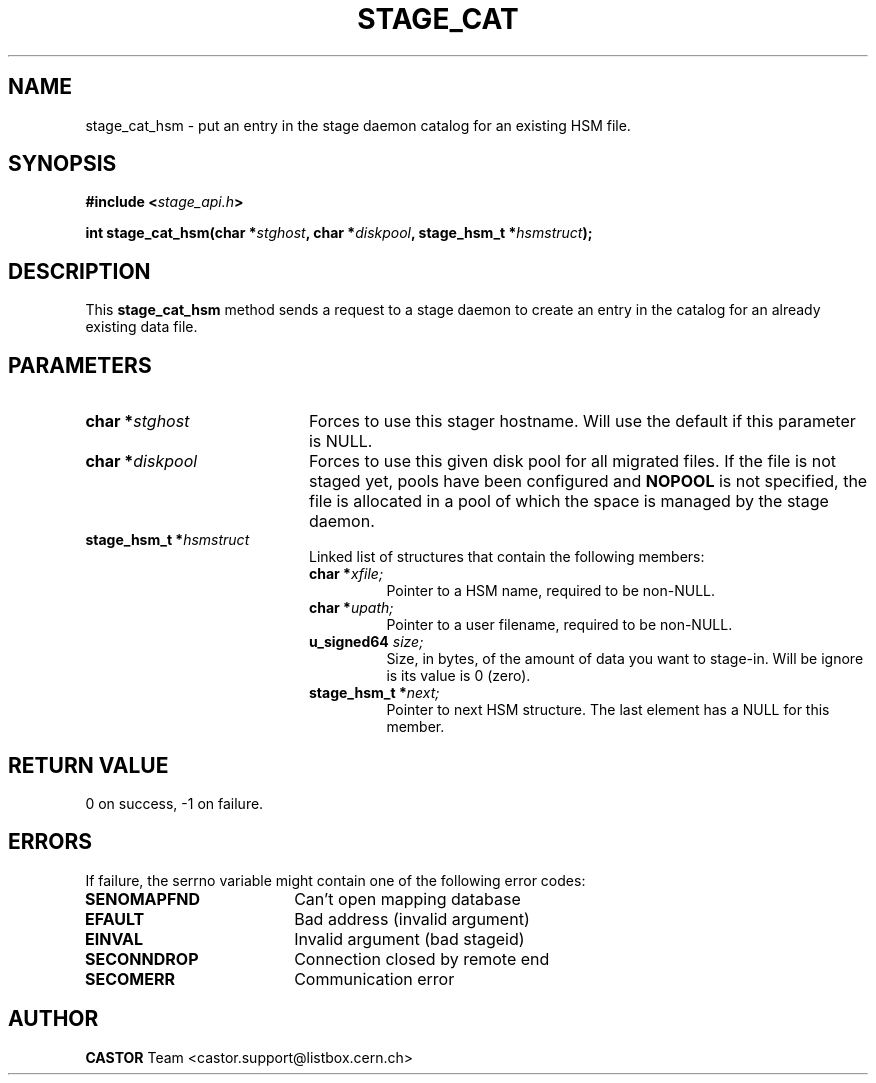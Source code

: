.\" $Id: stage_cat.man,v 1.2 2001/06/21 10:23:46 jdurand Exp $
.\"
.\" @(#)$RCSfile: stage_cat.man,v $ $Revision: 1.2 $ $Date: 2001/06/21 10:23:46 $ CERN IT-PDP/DM Jean-Damien Durand
.\" Copyright (C) 2000 by CERN/IT/PDP/DM
.\" All rights reserved
.\"
.TH STAGE_CAT "3" "$Date: 2001/06/21 10:23:46 $" "CASTOR" "Stage Library Functions"
.SH NAME
stage_cat_hsm \- put an entry in the stage daemon catalog for an existing HSM file.

.SH SYNOPSIS
.BI "#include <" stage_api.h ">"
.sp
.BI "int stage_cat_hsm(char *" stghost ", char *" diskpool ", stage_hsm_t *" hsmstruct ");"

.SH DESCRIPTION
This \fBstage_cat_hsm\fP method sends a request to a stage daemon to create an entry in the catalog for an already existing data file.

.SH PARAMETERS
.TP 2.0i
.BI "char *" stghost
Forces to use this stager hostname. Will use the default if this parameter is NULL.
.TP
.BI "char *" diskpool
Forces to use this given disk pool for all migrated files. If the file is not staged yet, pools have been configured and
.B "NOPOOL"
is not specified, the file is allocated in a pool of which the space is managed by the stage daemon.
.TP
.BI "stage_hsm_t *" hsmstruct
Linked list of structures that contain the following members:
.RS
.TP
.BI "char *" xfile;
Pointer to a HSM name, required to be non-NULL.
.TP
.BI "char *" upath;
Pointer to a user filename, required to be non-NULL.
.TP
.BI "u_signed64 " size;
Size, in bytes, of the amount of data you want to stage-in. Will be ignore is its value is 0 (zero).
.TP
.BI "stage_hsm_t *" next;
Pointer to next HSM structure. The last element has a NULL for this member.
.RE

.SH RETURN VALUE
0 on success, -1 on failure.

.SH ERRORS
If failure, the serrno variable might contain one of the following error codes:
.TP 1.9i
.B SENOMAPFND
Can't open mapping database
.TP
.B EFAULT
Bad address (invalid argument)
.TP
.B EINVAL
Invalid argument (bad stageid)
.TP
.B SECONNDROP
Connection closed by remote end
.TP
.B SECOMERR
Communication error
.SH AUTHOR
\fBCASTOR\fP Team <castor.support@listbox.cern.ch>
